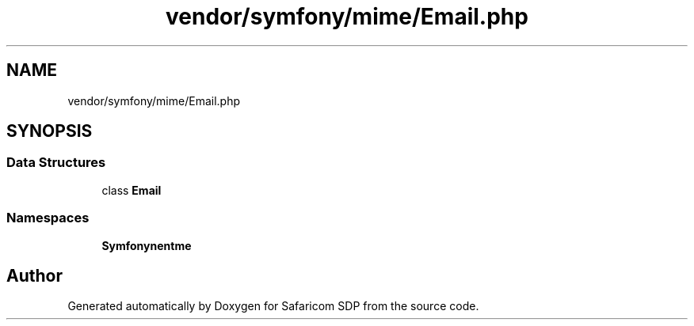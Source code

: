 .TH "vendor/symfony/mime/Email.php" 3 "Sat Sep 26 2020" "Safaricom SDP" \" -*- nroff -*-
.ad l
.nh
.SH NAME
vendor/symfony/mime/Email.php
.SH SYNOPSIS
.br
.PP
.SS "Data Structures"

.in +1c
.ti -1c
.RI "class \fBEmail\fP"
.br
.in -1c
.SS "Namespaces"

.in +1c
.ti -1c
.RI " \fBSymfony\\Component\\Mime\fP"
.br
.in -1c
.SH "Author"
.PP 
Generated automatically by Doxygen for Safaricom SDP from the source code\&.

